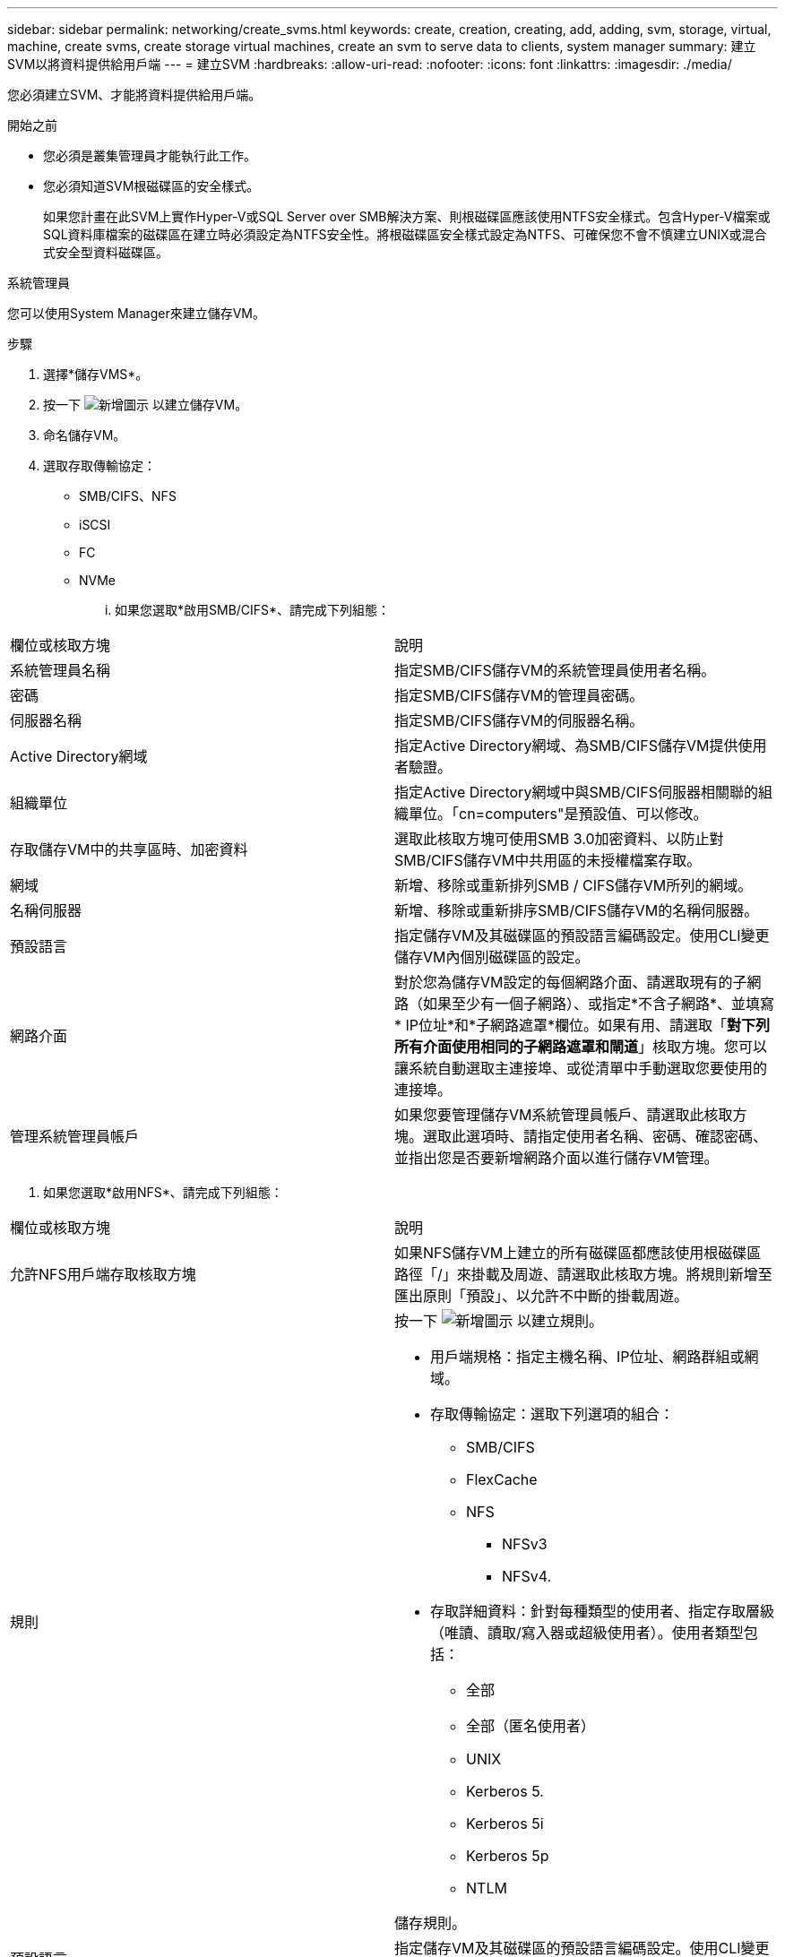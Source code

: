 ---
sidebar: sidebar 
permalink: networking/create_svms.html 
keywords: create, creation, creating, add, adding, svm, storage, virtual, machine, create svms, create storage virtual machines, create an svm to serve data to clients, system manager 
summary: 建立SVM以將資料提供給用戶端 
---
= 建立SVM
:hardbreaks:
:allow-uri-read: 
:nofooter: 
:icons: font
:linkattrs: 
:imagesdir: ./media/


[role="lead"]
您必須建立SVM、才能將資料提供給用戶端。

.開始之前
* 您必須是叢集管理員才能執行此工作。
* 您必須知道SVM根磁碟區的安全樣式。
+
如果您計畫在此SVM上實作Hyper-V或SQL Server over SMB解決方案、則根磁碟區應該使用NTFS安全樣式。包含Hyper-V檔案或SQL資料庫檔案的磁碟區在建立時必須設定為NTFS安全性。將根磁碟區安全樣式設定為NTFS、可確保您不會不慎建立UNIX或混合式安全型資料磁碟區。



[role="tabbed-block"]
====
.系統管理員
--
您可以使用System Manager來建立儲存VM。

.步驟
. 選擇*儲存VMS*。
. 按一下 image:icon_add.gif["新增圖示"] 以建立儲存VM。
. 命名儲存VM。
. 選取存取傳輸協定：
+
** SMB/CIFS、NFS
** iSCSI
** FC
** NVMe
+
... 如果您選取*啟用SMB/CIFS*、請完成下列組態：






|===


| 欄位或核取方塊 | 說明 


 a| 
系統管理員名稱
 a| 
指定SMB/CIFS儲存VM的系統管理員使用者名稱。



 a| 
密碼
 a| 
指定SMB/CIFS儲存VM的管理員密碼。



 a| 
伺服器名稱
 a| 
指定SMB/CIFS儲存VM的伺服器名稱。



 a| 
Active Directory網域
 a| 
指定Active Directory網域、為SMB/CIFS儲存VM提供使用者驗證。



 a| 
組織單位
 a| 
指定Active Directory網域中與SMB/CIFS伺服器相關聯的組織單位。「cn=computers"是預設值、可以修改。



 a| 
存取儲存VM中的共享區時、加密資料
 a| 
選取此核取方塊可使用SMB 3.0加密資料、以防止對SMB/CIFS儲存VM中共用區的未授權檔案存取。



 a| 
網域
 a| 
新增、移除或重新排列SMB / CIFS儲存VM所列的網域。



 a| 
名稱伺服器
 a| 
新增、移除或重新排序SMB/CIFS儲存VM的名稱伺服器。



 a| 
預設語言
 a| 
指定儲存VM及其磁碟區的預設語言編碼設定。使用CLI變更儲存VM內個別磁碟區的設定。



 a| 
網路介面
 a| 
對於您為儲存VM設定的每個網路介面、請選取現有的子網路（如果至少有一個子網路）、或指定*不含子網路*、並填寫* IP位址*和*子網路遮罩*欄位。如果有用、請選取「*對下列所有介面使用相同的子網路遮罩和閘道*」核取方塊。您可以讓系統自動選取主連接埠、或從清單中手動選取您要使用的連接埠。



 a| 
管理系統管理員帳戶
 a| 
如果您要管理儲存VM系統管理員帳戶、請選取此核取方塊。選取此選項時、請指定使用者名稱、密碼、確認密碼、並指出您是否要新增網路介面以進行儲存VM管理。

|===
. 如果您選取*啟用NFS*、請完成下列組態：


|===


| 欄位或核取方塊 | 說明 


 a| 
允許NFS用戶端存取核取方塊
 a| 
如果NFS儲存VM上建立的所有磁碟區都應該使用根磁碟區路徑「/」來掛載及周遊、請選取此核取方塊。將規則新增至匯出原則「預設」、以允許不中斷的掛載周遊。



 a| 
規則
 a| 
按一下 image:icon_add.gif["新增圖示"] 以建立規則。

* 用戶端規格：指定主機名稱、IP位址、網路群組或網域。
* 存取傳輸協定：選取下列選項的組合：
+
** SMB/CIFS
** FlexCache
** NFS
+
*** NFSv3
*** NFSv4.




* 存取詳細資料：針對每種類型的使用者、指定存取層級（唯讀、讀取/寫入器或超級使用者）。使用者類型包括：
+
** 全部
** 全部（匿名使用者）
** UNIX
** Kerberos 5.
** Kerberos 5i
** Kerberos 5p
** NTLM




儲存規則。



 a| 
預設語言
 a| 
指定儲存VM及其磁碟區的預設語言編碼設定。使用CLI變更儲存VM內個別磁碟區的設定。



 a| 
網路介面
 a| 
對於您為儲存VM設定的每個網路介面、請選取現有的子網路（如果至少有一個子網路）、或指定*不含子網路*、並填寫* IP位址*和*子網路遮罩*欄位。如果有用、請選取「*對下列所有介面使用相同的子網路遮罩和閘道*」核取方塊。您可以讓系統自動選取主連接埠、或從清單中手動選取您要使用的連接埠。



 a| 
管理系統管理員帳戶
 a| 
如果您要管理儲存VM系統管理員帳戶、請選取此核取方塊。選取此選項時、請指定使用者名稱、密碼、確認密碼、並指出您是否要新增網路介面以進行儲存VM管理。

|===
. 如果您選取*啟用iSCSI*、請完成下列組態：


|===


| 欄位或核取方塊 | 說明 


 a| 
網路介面
 a| 
對於您為儲存VM設定的每個網路介面、請選取現有的子網路（如果至少有一個子網路）、或指定*不含子網路*、並填寫* IP位址*和*子網路遮罩*欄位。如果有用、請選取「*對下列所有介面使用相同的子網路遮罩和閘道*」核取方塊。您可以讓系統自動選取主連接埠、或從清單中手動選取您要使用的連接埠。



 a| 
管理系統管理員帳戶
 a| 
如果您要管理儲存VM系統管理員帳戶、請選取此核取方塊。選取此選項時、請指定使用者名稱、密碼、確認密碼、並指出您是否要新增網路介面以進行儲存VM管理。

|===
. 如果您選取*啟用FC*、請完成下列組態：


|===


| 欄位或核取方塊 | 說明 


 a| 
設定FC連接埠
 a| 
在要納入儲存VM的節點上選取網路介面。建議每個節點使用兩個網路介面。



 a| 
管理系統管理員帳戶
 a| 
如果您要管理儲存VM系統管理員帳戶、請選取此核取方塊。選取此選項時、請指定使用者名稱、密碼、確認密碼、並指出您是否要新增網路介面以進行儲存VM管理。

|===
. 如果您選取*啟用NVMe/FC*、請完成下列組態：


|===


| 欄位或核取方塊 | 說明 


 a| 
設定FC連接埠
 a| 
在要納入儲存VM的節點上選取網路介面。建議每個節點使用兩個網路介面。



 a| 
管理系統管理員帳戶
 a| 
如果您要管理儲存VM系統管理員帳戶、請選取此核取方塊。選取此選項時、請指定使用者名稱、密碼、確認密碼、並指出您是否要新增網路介面以進行儲存VM管理。

|===
. 如果您選取*啟用NVMe/TCP*、請完成下列組態：


|===


| 欄位或核取方塊 | 說明 


 a| 
網路介面
 a| 
對於您為儲存VM設定的每個網路介面、請選取現有的子網路（如果至少有一個子網路）、或指定*不含子網路*、並填寫* IP位址*和*子網路遮罩*欄位。如果有用、請選取「*對下列所有介面使用相同的子網路遮罩和閘道*」核取方塊。您可以讓系統自動選取主連接埠、或從清單中手動選取您要使用的連接埠。



 a| 
管理系統管理員帳戶
 a| 
如果您要管理儲存VM系統管理員帳戶、請選取此核取方塊。選取此選項時、請指定使用者名稱、密碼、確認密碼、並指出您是否要新增網路介面以進行儲存VM管理。

|===
. 儲存您的變更。


--
.CLI
--
使用CLI建立子網路。

.步驟
. 判斷哪些Aggregate是包含SVM根磁碟區的候選集合體。
+
「torage Aggregate show -ge-mroot false」

+
您必須選擇至少有1 GB可用空間的集合體、才能包含根磁碟區。如果您打算在SVM上設定NAS稽核、則必須在根Aggregate上至少有3 GB的額外可用空間、並在啟用稽核功能時、使用額外空間來建立稽核接移磁碟區。

+

NOTE: 如果已在現有SVM上啟用NAS稽核、則會在成功完成集合建立之後、立即建立Aggregate的接移Volume。

. 記錄您要在其上建立SVM根Volume的集合體名稱。
. 如果您打算在建立SVM時指定語言、但不知道要使用的值、請識別並記錄您要指定的語言值：
+
《vserver create -Language？》（Vserver create -Language？）

. 如果您打算在建立SVM時指定Snapshot原則、但不知道原則名稱、請列出可用的原則、並識別並記錄您要使用的Snapshot原則名稱：
+
「Volume snapshot policy show -vserver _vserver_name_」

. 如果您打算在建立SVM時指定配額原則、但不知道原則名稱、請列出可用的原則、並識別並記錄您要使用的配額原則名稱：
+
「Volume quota原則顯示-vserver _vserver_name_」

. 建立SVM：
+
「vserver create -vserver _vserver_name_-Aggregate _Aggregate name__rootvolume _root_volume name_-rootvolume安全樣式｛unix | ntfs | mixed｝[-IPspace _ipspace_name_][-Language <language>][-snapshot原則_snapshot policy_name_][-quota原則_quality_comment

+
....
vserver create -vserver vs1 -aggregate aggr3 -rootvolume vs1_root ‑rootvolume-security-style ntfs -ipspace ipspace1 -language en_US.UTF-8
....
+
作業成功：虛擬伺服器建立完成

. 驗證SVM組態是否正確。
+
「vserver show -vserver VS1」

+
....
Vserver: vs1
Vserver Type: data
Vserver Subtype: default
Vserver UUID: 11111111-1111-1111-1111-111111111111
Root Volume: vs1_root
Aggregate: aggr3
NIS Domain: -
Root Volume Security Style: ntfs
LDAP Client: -
Default Volume Language Code: en_US.UTF-8
Snapshot Policy: default
Comment:
Quota Policy: default
List of Aggregates Assigned: -
Limit on Maximum Number of Volumes allowed: unlimited
Vserver Admin State: running
Vserver Operational State: running
Vserver Operational State Stopped Reason: -
Allowed Protocols: nfs, cifs, ndmp
Disallowed Protocols: fcp, iscsi
QoS Policy Group: -
Config Lock: false
IPspace Name: ipspace1
Is Vserver Protected: false
....
+
在此範例中、命令會在IPspace「ipspace1」中建立名為「VS1」的SVM。根磁碟區的名稱為「VS1_root」、建立於具有NTFS安全樣式的aggr3上。



--
====